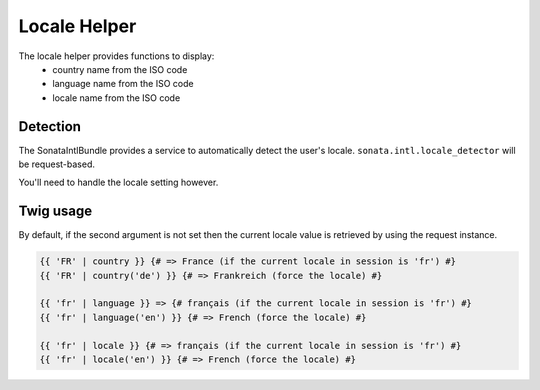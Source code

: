 Locale Helper
=============

The locale helper provides functions to display:
 - country name from the ISO code
 - language name from the ISO code
 - locale name from the ISO code

Detection
---------

The SonataIntlBundle provides a service to automatically detect the user's locale.
``sonata.intl.locale_detector`` will be request-based.

You'll need to handle the locale setting however.

Twig usage
----------

By default, if the second argument is not set then the current locale value is
retrieved by using the request instance.


.. code-block:: html+twig

    {{ 'FR' | country }} {# => France (if the current locale in session is 'fr') #}
    {{ 'FR' | country('de') }} {# => Frankreich (force the locale) #}

    {{ 'fr' | language }} => {# français (if the current locale in session is 'fr') #}
    {{ 'fr' | language('en') }} {# => French (force the locale) #}

    {{ 'fr' | locale }} {# => français (if the current locale in session is 'fr') #}
    {{ 'fr' | locale('en') }} {# => French (force the locale) #}
